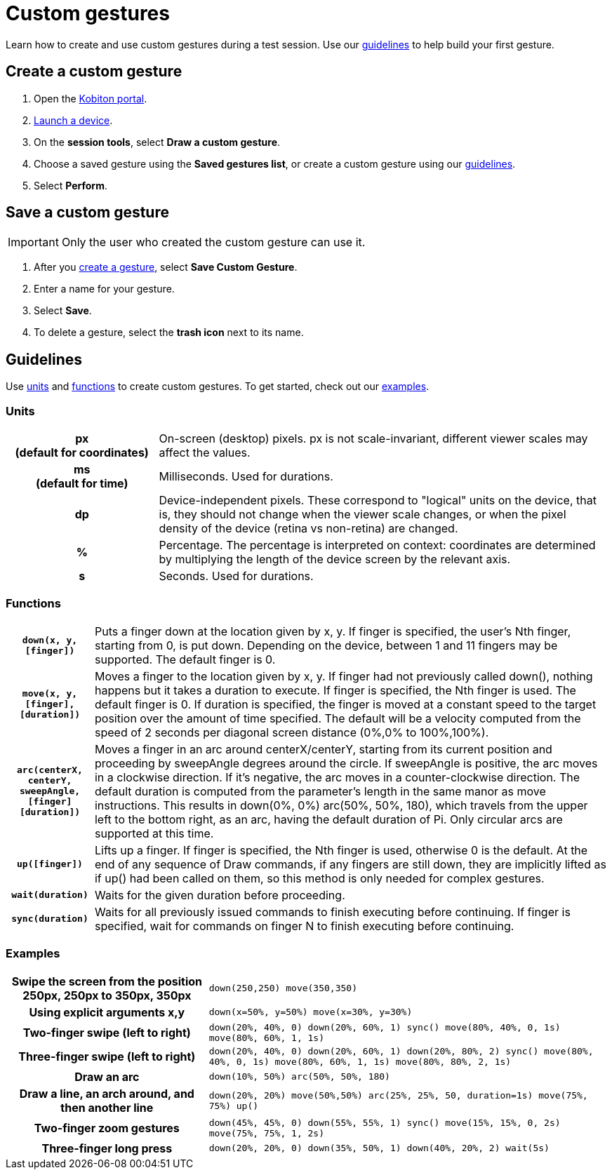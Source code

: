 = Custom gestures
:navtitle: Custom gestures

Learn how to create and use custom gestures during a test session. Use our xref:_guidelines[guidelines] to help build your first gesture.

[#_create_a_custom_gesture]
== Create a custom gesture

. Open the https://portal.kobiton.com/login[Kobiton portal].
. xref:start-a-session.adoc[Launch a device].
. On the *session tools*, select *Draw a custom gesture*.
. Choose a saved gesture using the *Saved gestures list*, or create a custom gesture using our xref:_guidelines[guidelines].
. Select *Perform*.

[#_save_a_custom_gesture]
== Save a custom gesture

[IMPORTANT]
Only the user who created the custom gesture can use it.

. After you xref:_create_a_custom_gesture[create a gesture], select *Save Custom Gesture*.
. Enter a name for your gesture.
. Select *Save*.
. To delete a gesture, select the *trash icon* next to its name.

[#_guidelines]
== Guidelines

Use xref:_units[units] and xref:_functions[functions] to create custom gestures. To get started, check out our xref:_examples[examples].

[#_units]
=== Units
[cols="1h,3"]
|===

|px +
(default for coordinates)
|On-screen (desktop) pixels. px is not scale-invariant, different viewer scales may affect the values.

|ms +
(default for time)
| Milliseconds. Used for durations.

|dp
|Device-independent pixels. These correspond to "logical" units on the device, that is, they should not change when the viewer scale changes, or when the pixel density of the device (retina vs non-retina) are changed.

|%
|Percentage. The percentage is interpreted on context: coordinates are determined by multiplying the length of the device screen by the relevant axis.

|s
|Seconds. Used for durations.
|===

[#_functions]
=== Functions

[cols="1h,6"]
|===

|`down(x, y, [finger])`
|Puts a finger down at the location given by x, y. If finger is specified, the user's Nth finger, starting from 0, is put down. Depending on the device, between 1 and 11 fingers may be supported. The default finger is 0.

|`move(x, y, [finger], [duration])`
|Moves a finger to the location given by x, y. If finger had not previously called down(), nothing happens but it takes a duration to execute. If finger is specified, the Nth finger is used. The default finger is 0. If duration is specified, the finger is moved at a constant speed to the target position over the amount of time specified. The default will be a velocity computed from the speed of 2 seconds per diagonal screen distance (0%,0% to 100%,100%).

|`arc(centerX, centerY, sweepAngle, [finger] [duration])`
|Moves a finger in an arc around centerX/centerY, starting from its current position and proceeding by sweepAngle degrees around the circle. If sweepAngle is positive, the arc moves in a clockwise direction. If it's negative, the arc moves in a counter-clockwise direction. The default duration is computed from the parameter's length in the same manor as move instructions. This results in down(0%, 0%) arc(50%, 50%, 180), which travels from the upper left to the bottom right, as an arc, having the default duration of Pi. Only circular arcs are supported at this time.

|`up([finger])`
|Lifts up a finger. If finger is specified, the Nth finger is used, otherwise 0 is the default. At the end of any sequence of Draw commands, if any fingers are still down, they are implicitly lifted as if up() had been called on them, so this method is only needed for complex gestures.

|`wait(duration)`
|Waits for the given duration before proceeding.

|`sync(duration)`
|Waits for all previously issued commands to finish executing before continuing. If finger is specified, wait for commands on finger N to finish executing before continuing.
|===

[#_examples]
=== Examples

[cols="1h,2"]
|===

|Swipe the screen from the position 250px, 250px to 350px, 350px
|`down(250,250) move(350,350)`

|Using explicit arguments x,y
|`down(x=50%, y=50%) move(x=30%, y=30%)`

|Two-finger swipe (left to right)
|`down(20%, 40%, 0) down(20%, 60%, 1) sync() move(80%, 40%, 0, 1s) move(80%, 60%, 1, 1s)`

|Three-finger swipe (left to right)
|`down(20%, 40%, 0) down(20%, 60%, 1) down(20%, 80%, 2) sync() move(80%, 40%, 0, 1s) move(80%, 60%, 1, 1s) move(80%, 80%, 2, 1s)`

|Draw an arc
|`down(10%, 50%) arc(50%, 50%, 180)`

|Draw a line, an arch around, and then another line
|`down(20%, 20%) move(50%,50%) arc(25%, 25%, 50, duration=1s) move(75%, 75%) up()`

|Two-finger zoom gestures
|`down(45%, 45%, 0) down(55%, 55%, 1) sync() move(15%, 15%, 0, 2s) move(75%, 75%, 1, 2s)`

|Three-finger long press
|`down(20%, 20%, 0) down(35%, 50%, 1) down(40%, 20%, 2) wait(5s)`
|===
